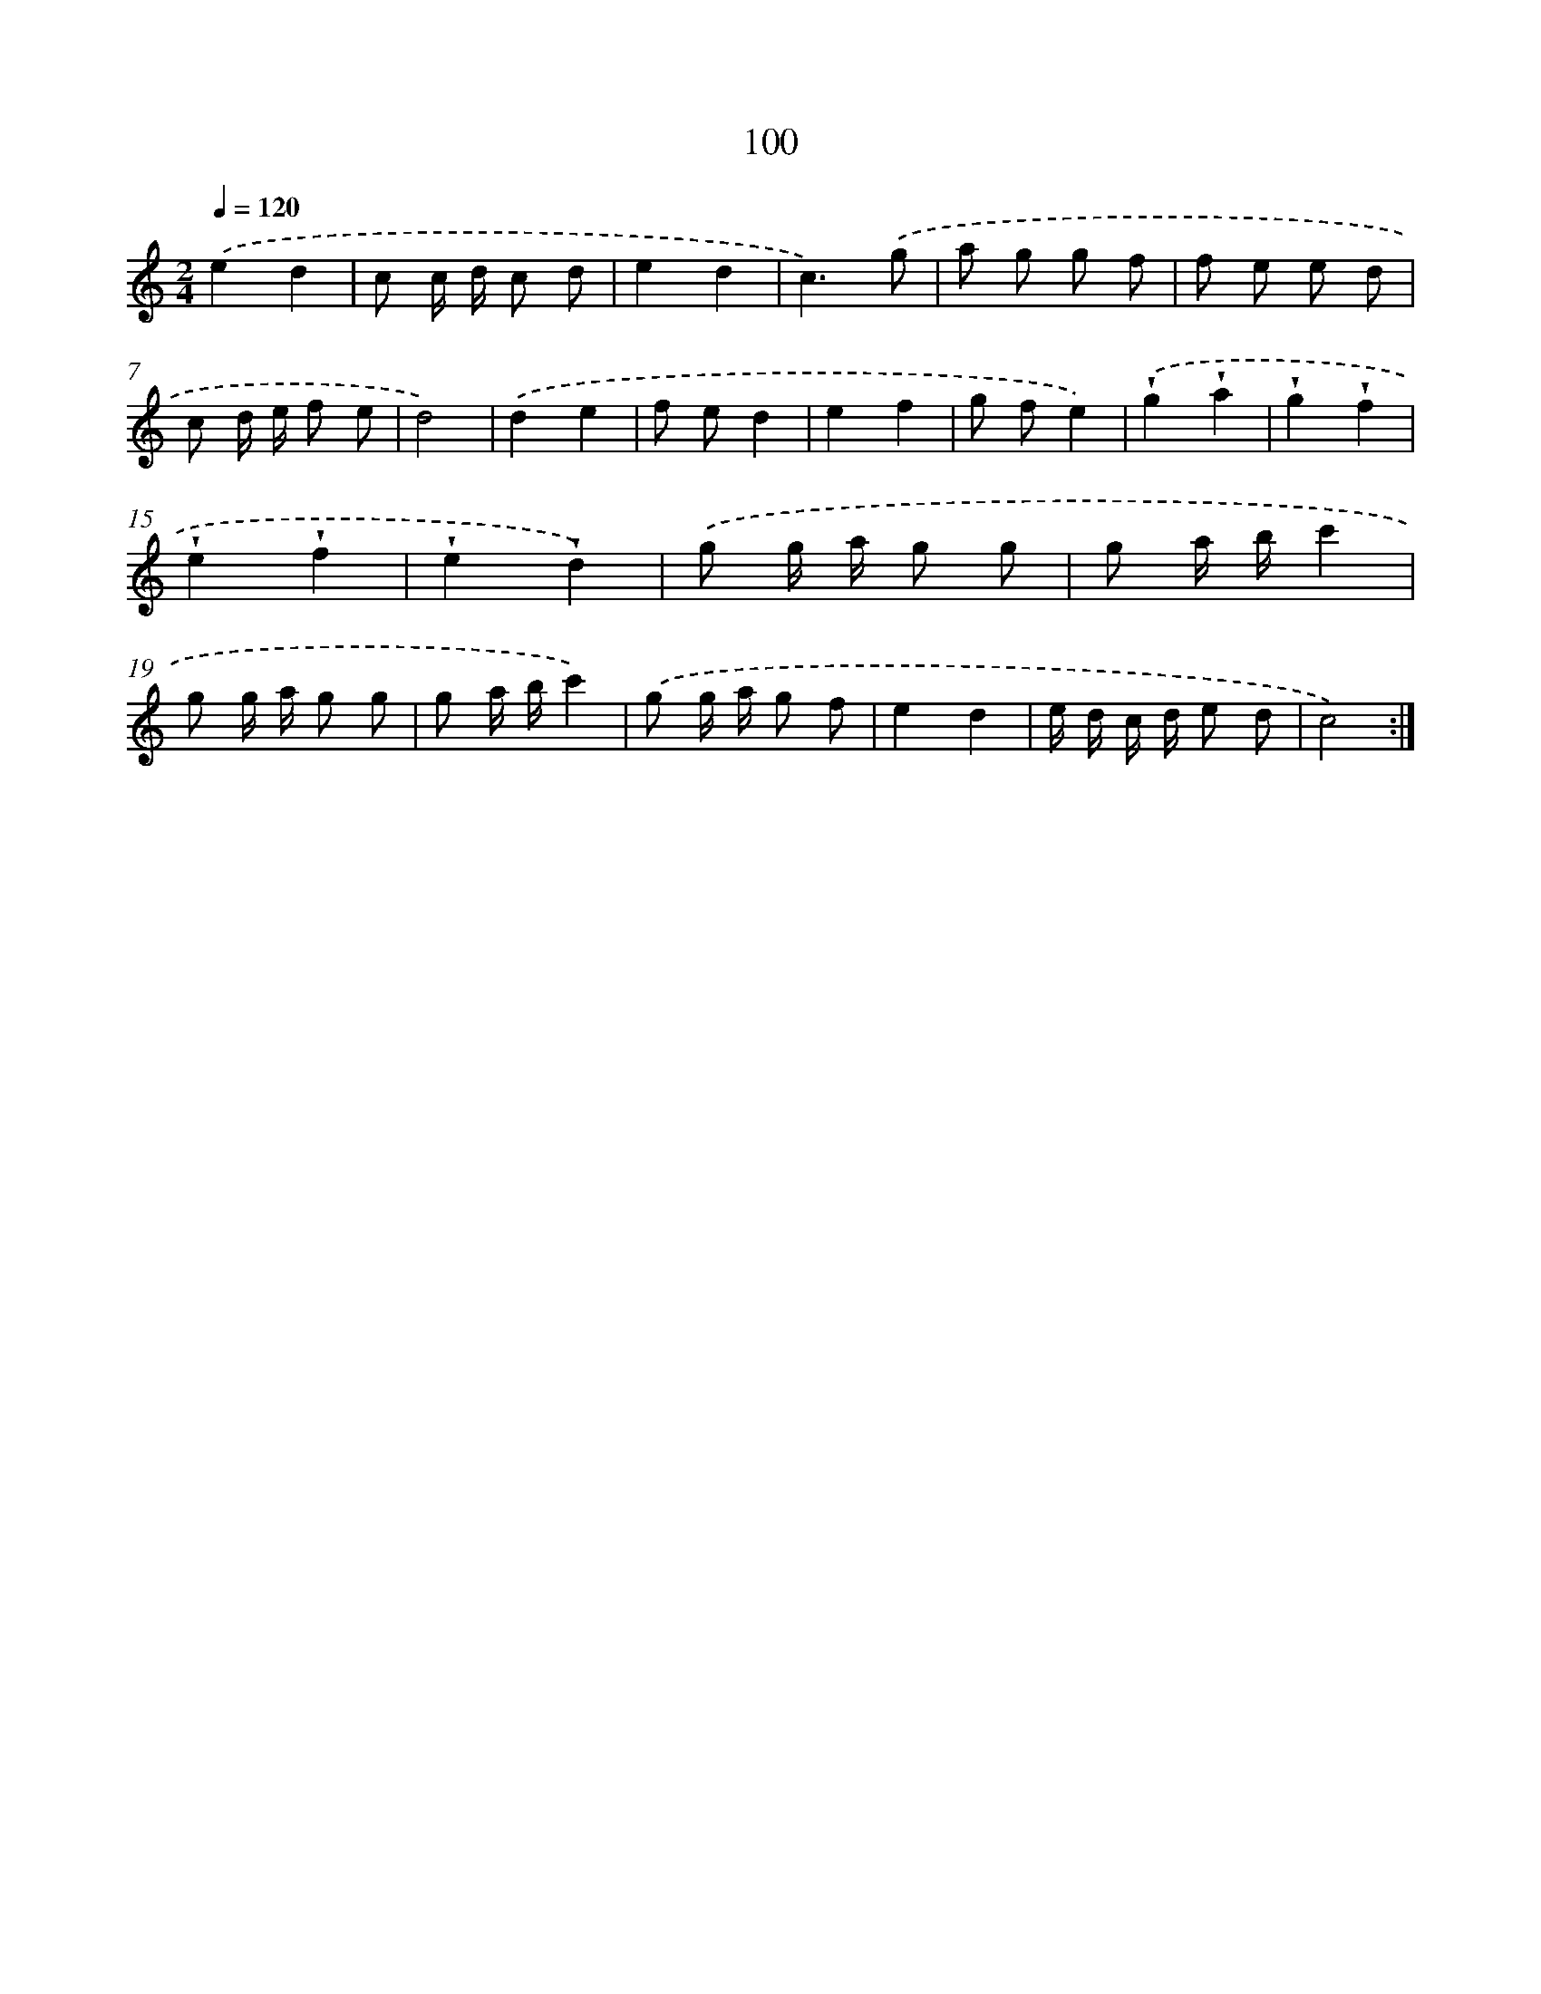 X: 12778
T: 100
%%abc-version 2.0
%%abcx-abcm2ps-target-version 5.9.1 (29 Sep 2008)
%%abc-creator hum2abc beta
%%abcx-conversion-date 2018/11/01 14:37:28
%%humdrum-veritas 2859266883
%%humdrum-veritas-data 3589341114
%%continueall 1
%%barnumbers 0
L: 1/8
M: 2/4
Q: 1/4=120
K: C clef=treble
.('e2d2 |
c c/ d/ c d |
e2d2 |
c3).('g |
a g g f |
f e e d |
c d/ e/ f e |
d4) |
.('d2e2 |
f ed2 |
e2f2 |
g fe2) |
.('!wedge!g2!wedge!a2 |
!wedge!g2!wedge!f2 |
!wedge!e2!wedge!f2 |
!wedge!e2!wedge!d2) |
.('g g/ a/ g g |
g a/ b/c'2 |
g g/ a/ g g |
g a/ b/c'2) |
.('g g/ a/ g f |
e2d2 |
e/ d/ c/ d/ e d |
c4) :|]
